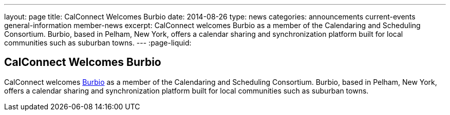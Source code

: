 ---
layout: page
title: CalConnect Welcomes Burbio
date: 2014-08-26
type: news
categories: announcements current-events general-information member-news
excerpt: CalConnect welcomes Burbio as a member of the Calendaring and Scheduling Consortium. Burbio, based in Pelham, New York, offers a calendar sharing and synchronization platform built for local communities such as suburban towns.
---
:page-liquid:

== CalConnect Welcomes Burbio

CalConnect welcomes http://burbio.com[Burbio] as a member of the Calendaring and Scheduling Consortium. Burbio, based in Pelham, New York, offers a calendar sharing and synchronization platform built for local communities such as suburban towns.


